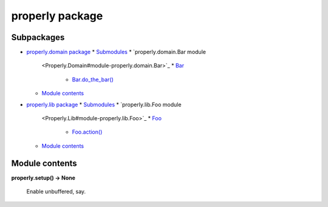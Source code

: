 
properly package
****************


Subpackages
===========

*   `properly.domain package <Properly.Domain>`_
    *   `Submodules <Properly.Domain#submodules>`_
    *   `properly.domain.Bar module
        <Properly.Domain#module-properly.domain.Bar>`_
        *   `Bar <Properly.Domain#properly.domain.Bar.Bar>`_
            *   `Bar.do_the_bar()
                <Properly.Domain#properly.domain.Bar.Bar.do_the_bar>`_
    *   `Module contents <Properly.Domain#module-properly.domain>`_
*   `properly.lib package <Properly.Lib>`_
    *   `Submodules <Properly.Lib#submodules>`_
    *   `properly.lib.Foo module
        <Properly.Lib#module-properly.lib.Foo>`_
        *   `Foo <Properly.Lib#properly.lib.Foo.Foo>`_
            *   `Foo.action()
                <Properly.Lib#properly.lib.Foo.Foo.action>`_
    *   `Module contents <Properly.Lib#module-properly.lib>`_

Module contents
===============

**properly.setup() -> None**

    Enable unbuffered, say.
